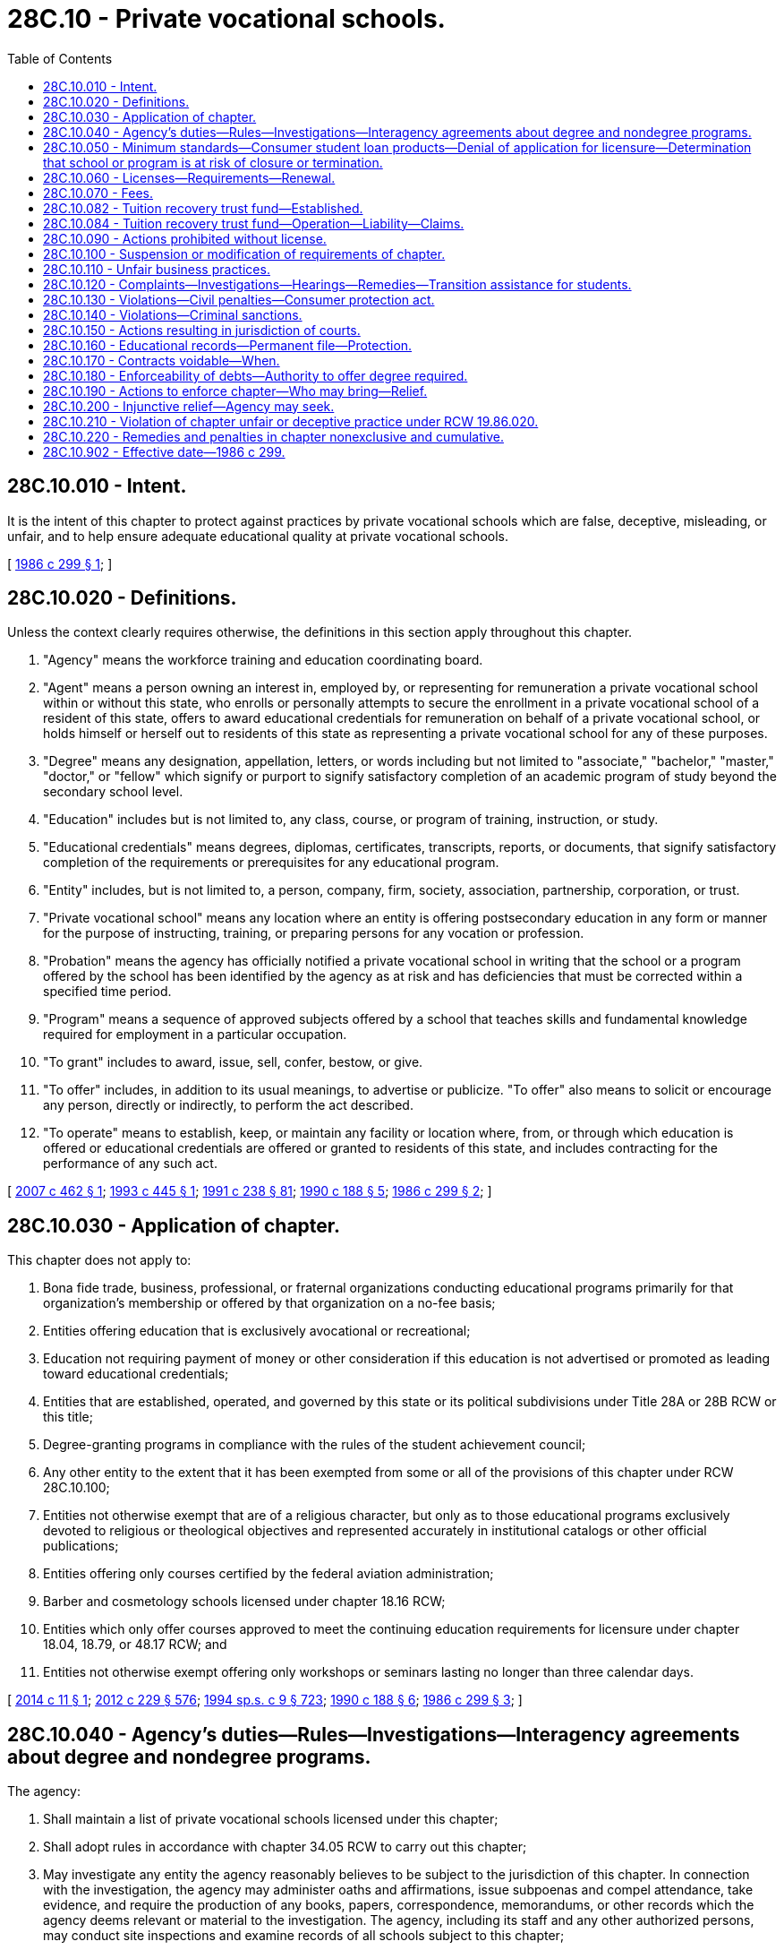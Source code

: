 = 28C.10 - Private vocational schools.
:toc:

== 28C.10.010 - Intent.
It is the intent of this chapter to protect against practices by private vocational schools which are false, deceptive, misleading, or unfair, and to help ensure adequate educational quality at private vocational schools.

[ http://leg.wa.gov/CodeReviser/documents/sessionlaw/1986c299.pdf?cite=1986%20c%20299%20§%201[1986 c 299 § 1]; ]

== 28C.10.020 - Definitions.
Unless the context clearly requires otherwise, the definitions in this section apply throughout this chapter.

. "Agency" means the workforce training and education coordinating board.

. "Agent" means a person owning an interest in, employed by, or representing for remuneration a private vocational school within or without this state, who enrolls or personally attempts to secure the enrollment in a private vocational school of a resident of this state, offers to award educational credentials for remuneration on behalf of a private vocational school, or holds himself or herself out to residents of this state as representing a private vocational school for any of these purposes.

. "Degree" means any designation, appellation, letters, or words including but not limited to "associate," "bachelor," "master," "doctor," or "fellow" which signify or purport to signify satisfactory completion of an academic program of study beyond the secondary school level.

. "Education" includes but is not limited to, any class, course, or program of training, instruction, or study.

. "Educational credentials" means degrees, diplomas, certificates, transcripts, reports, or documents, that signify satisfactory completion of the requirements or prerequisites for any educational program.

. "Entity" includes, but is not limited to, a person, company, firm, society, association, partnership, corporation, or trust.

. "Private vocational school" means any location where an entity is offering postsecondary education in any form or manner for the purpose of instructing, training, or preparing persons for any vocation or profession.

. "Probation" means the agency has officially notified a private vocational school in writing that the school or a program offered by the school has been identified by the agency as at risk and has deficiencies that must be corrected within a specified time period.

. "Program" means a sequence of approved subjects offered by a school that teaches skills and fundamental knowledge required for employment in a particular occupation.

. "To grant" includes to award, issue, sell, confer, bestow, or give.

. "To offer" includes, in addition to its usual meanings, to advertise or publicize. "To offer" also means to solicit or encourage any person, directly or indirectly, to perform the act described.

. "To operate" means to establish, keep, or maintain any facility or location where, from, or through which education is offered or educational credentials are offered or granted to residents of this state, and includes contracting for the performance of any such act.

[ http://lawfilesext.leg.wa.gov/biennium/2007-08/Pdf/Bills/Session%20Laws/Senate/5402.SL.pdf?cite=2007%20c%20462%20§%201[2007 c 462 § 1]; http://lawfilesext.leg.wa.gov/biennium/1993-94/Pdf/Bills/Session%20Laws/Senate/5828.SL.pdf?cite=1993%20c%20445%20§%201[1993 c 445 § 1]; http://lawfilesext.leg.wa.gov/biennium/1991-92/Pdf/Bills/Session%20Laws/Senate/5184-S.SL.pdf?cite=1991%20c%20238%20§%2081[1991 c 238 § 81]; http://leg.wa.gov/CodeReviser/documents/sessionlaw/1990c188.pdf?cite=1990%20c%20188%20§%205[1990 c 188 § 5]; http://leg.wa.gov/CodeReviser/documents/sessionlaw/1986c299.pdf?cite=1986%20c%20299%20§%202[1986 c 299 § 2]; ]

== 28C.10.030 - Application of chapter.
This chapter does not apply to:

. Bona fide trade, business, professional, or fraternal organizations conducting educational programs primarily for that organization's membership or offered by that organization on a no-fee basis;

. Entities offering education that is exclusively avocational or recreational;

. Education not requiring payment of money or other consideration if this education is not advertised or promoted as leading toward educational credentials;

. Entities that are established, operated, and governed by this state or its political subdivisions under Title 28A or 28B RCW or this title;

. Degree-granting programs in compliance with the rules of the student achievement council;

. Any other entity to the extent that it has been exempted from some or all of the provisions of this chapter under RCW 28C.10.100;

. Entities not otherwise exempt that are of a religious character, but only as to those educational programs exclusively devoted to religious or theological objectives and represented accurately in institutional catalogs or other official publications;

. Entities offering only courses certified by the federal aviation administration;

. Barber and cosmetology schools licensed under chapter 18.16 RCW;

. Entities which only offer courses approved to meet the continuing education requirements for licensure under chapter 18.04, 18.79, or 48.17 RCW; and

. Entities not otherwise exempt offering only workshops or seminars lasting no longer than three calendar days.

[ http://lawfilesext.leg.wa.gov/biennium/2013-14/Pdf/Bills/Session%20Laws/House/2228.SL.pdf?cite=2014%20c%2011%20§%201[2014 c 11 § 1]; http://lawfilesext.leg.wa.gov/biennium/2011-12/Pdf/Bills/Session%20Laws/House/2483-S2.SL.pdf?cite=2012%20c%20229%20§%20576[2012 c 229 § 576]; http://lawfilesext.leg.wa.gov/biennium/1993-94/Pdf/Bills/Session%20Laws/House/2676-S.SL.pdf?cite=1994%20sp.s.%20c%209%20§%20723[1994 sp.s. c 9 § 723]; http://leg.wa.gov/CodeReviser/documents/sessionlaw/1990c188.pdf?cite=1990%20c%20188%20§%206[1990 c 188 § 6]; http://leg.wa.gov/CodeReviser/documents/sessionlaw/1986c299.pdf?cite=1986%20c%20299%20§%203[1986 c 299 § 3]; ]

== 28C.10.040 - Agency's duties—Rules—Investigations—Interagency agreements about degree and nondegree programs.
The agency:

. Shall maintain a list of private vocational schools licensed under this chapter;

. Shall adopt rules in accordance with chapter 34.05 RCW to carry out this chapter;

. May investigate any entity the agency reasonably believes to be subject to the jurisdiction of this chapter. In connection with the investigation, the agency may administer oaths and affirmations, issue subpoenas and compel attendance, take evidence, and require the production of any books, papers, correspondence, memorandums, or other records which the agency deems relevant or material to the investigation. The agency, including its staff and any other authorized persons, may conduct site inspections and examine records of all schools subject to this chapter;

. Shall develop an interagency agreement with the student achievement council to regulate degree-granting private vocational schools with respect to degree and nondegree programs.

[ http://lawfilesext.leg.wa.gov/biennium/2011-12/Pdf/Bills/Session%20Laws/House/2483-S2.SL.pdf?cite=2012%20c%20229%20§%20577[2012 c 229 § 577]; http://lawfilesext.leg.wa.gov/biennium/1993-94/Pdf/Bills/Session%20Laws/Senate/6371-S.SL.pdf?cite=1994%20c%2038%20§%205[1994 c 38 § 5]; http://leg.wa.gov/CodeReviser/documents/sessionlaw/1986c299.pdf?cite=1986%20c%20299%20§%204[1986 c 299 § 4]; ]

== 28C.10.050 - Minimum standards—Consumer student loan products—Denial of application for licensure—Determination that school or program is at risk of closure or termination.
. The agency shall adopt by rule minimum standards for entities operating private vocational schools. The minimum standards shall include, but not be limited to, requirements to assess whether a private vocational school is eligible to obtain and maintain a license in this state.

. The requirements adopted by the agency shall, at a minimum, require a private vocational school to:

.. Disclose to the agency information about its ownership and financial position and demonstrate to the agency that the school is financially viable and responsible and that it has sufficient financial resources to fulfill its commitments to students. Financial disclosures provided to the agency shall not be subject to public disclosure under chapter 42.56 RCW;

.. Follow a uniform statewide cancellation and refund policy as specified by the agency;

.. Disclose through use of a school catalog, web site, brochure, or other written material, necessary information to students so that students may make informed enrollment decisions. The agency shall specify what data and information are required. To the extent that these web sites or materials present any data on the completion rates, employment rates, loan or indebtedness metrics, and its graduates' median hourly and annual earnings for any of the private vocational schools or its programs, the posted data must be consistent with the data posted on the agency's career bridge web site or the data posted by the United States department of education, if the agency or the department of education has posted such data. Nothing in this subsection requires the agency to make changes to the career bridge web site or add new elements or features to the career bridge web site;

.. Use an enrollment contract or agreement that includes: (i) The school's cancellation and refund policy, (ii) a brief statement that the school is licensed under this chapter and that inquiries, concerns, or complaints may be made to the agency, and (iii) other necessary information as determined by the agency;

.. Describe accurately and completely in writing to students before their enrollment prerequisites and requirements for (i) completing successfully the programs of study in which they are interested and (ii) qualifying for the fields of employment for which their education is designed;

.. Comply with the requirements of RCW 28C.10.084;

.. Assess the basic skills and relevant aptitudes of each potential student to determine that a potential student has the basic skills and relevant aptitudes necessary to complete and benefit from the program in which the student plans to enroll, including but not limited to administering a United States department of education-approved English as a second language exam before enrolling students for whom English is a second language unless the students provide proof of graduation from a United States high school or proof of completion of a high school equivalency certificate as provided in RCW 28B.50.536 in English or results of another academic assessment determined appropriate by the agency. Guidelines for such assessments shall be developed by the agency, in consultation with the schools;

.. Discuss with each potential student the potential student's obligations in signing any enrollment contract and/or incurring any debt for educational purposes. The discussion shall include the inadvisability of acquiring an excessive educational debt burden that will be difficult to repay given employment opportunities and average starting salaries in the potential student's chosen occupation;

.. Ensure that any enrollment contract between the private vocational school and its students has an attachment in a format provided by the agency. The attachment shall be signed by both the school and the student. The attachment shall stipulate that the school has complied with (h) of this subsection and that the student understands and accepts his or her responsibilities in signing any enrollment contract or debt application. The attachment shall also stipulate that the enrollment contract shall not be binding for at least five days, excluding Sundays and holidays, following signature of the enrollment contract by both parties;

.. Comply with the requirements related to qualifications of administrators and instructors; and

.. Disclose to the agency regarding any pending investigations by an oversight entity, including the nature of that investigation, within thirty days of the school's first knowledge of the investigation. For the purposes of this subsection, "investigation" means any inquiry into possible violations of any applicable laws or accreditation standards. For the purposes of this subsection, "oversight entity" means all of the following:

... Any federal or state entity that provides financial aid to students of the institution or approves the school for participation in a financial aid program;

... Any state or federal attorney general's office or department of justice;

... Any regulator that approves the operation of the private vocational school;

... The federal consumer financial protection bureau or the federal securities and exchange commission; and

.. Any accrediting agency.

. A private vocational school that has at least one hundred fifty students or more in the state during any given year, or that has been operating in the state for less than two consecutive years, or that has not had at least one of its programs recognized by the agency as an eligible training provider for at least two consecutive years, may not engage in any practice regarding the sale of, or inducing of students to obtain, specific consumer student loan products to fund education that financially benefits any person or entity that has an ownership interest in the institution, unless the institution can demonstrate to the agency that the student has exhausted all federal aid options and has been denied noninstitutional private commercial loan products. A financial benefit for purposes of this subsection does not include merely having an interest in students with loans enrolling in the institution or assisting students with financial aid matters. For purposes of this subsection, "agent" means any employee, officer, or contractor working on behalf of the institution.

. The agency may deny a private vocational school's application for licensure if the school fails to meet the requirements in this section.

. The agency may determine that a licensed private vocational school or a particular program of a private vocational school is at risk of closure or termination if:

.. There is a pattern or history of substantiated student complaints filed with the agency pursuant to RCW 28C.10.120; or

.. The private vocational school fails to meet minimum licensing requirements and has a pattern or history of failing to meet the minimum requirements.

. If the agency determines that a private vocational school or a particular program is at risk of closure or termination, the agency shall require the school to take corrective action.

[ http://lawfilesext.leg.wa.gov/biennium/2017-18/Pdf/Bills/Session%20Laws/House/1439-S2.SL.pdf?cite=2018%20c%20203%20§%206[2018 c 203 § 6]; http://lawfilesext.leg.wa.gov/biennium/2013-14/Pdf/Bills/Session%20Laws/House/2228.SL.pdf?cite=2014%20c%2011%20§%202[2014 c 11 § 2]; http://lawfilesext.leg.wa.gov/biennium/2013-14/Pdf/Bills/Session%20Laws/House/1686-S.SL.pdf?cite=2013%20c%2039%20§%2015[2013 c 39 § 15]; http://lawfilesext.leg.wa.gov/biennium/2007-08/Pdf/Bills/Session%20Laws/Senate/5402.SL.pdf?cite=2007%20c%20462%20§%202[2007 c 462 § 2]; http://lawfilesext.leg.wa.gov/biennium/2005-06/Pdf/Bills/Session%20Laws/House/1133-S.SL.pdf?cite=2005%20c%20274%20§%20247[2005 c 274 § 247]; http://lawfilesext.leg.wa.gov/biennium/2001-02/Pdf/Bills/Session%20Laws/House/1313.SL.pdf?cite=2001%20c%2023%20§%201[2001 c 23 § 1]; http://leg.wa.gov/CodeReviser/documents/sessionlaw/1990c188.pdf?cite=1990%20c%20188%20§%207[1990 c 188 § 7]; http://leg.wa.gov/CodeReviser/documents/sessionlaw/1987c459.pdf?cite=1987%20c%20459%20§%203[1987 c 459 § 3]; http://leg.wa.gov/CodeReviser/documents/sessionlaw/1986c299.pdf?cite=1986%20c%20299%20§%205[1986 c 299 § 5]; ]

== 28C.10.060 - Licenses—Requirements—Renewal.
Any entity desiring to operate a private vocational school shall apply for a license to the agency on a form provided by the agency. The agency shall issue a license if the school:

. Files a completed application with information satisfactory to the agency. Misrepresentation by an applicant shall be grounds for the agency, at its discretion, to deny or revoke a license.

. Complies with the requirements for the tuition recovery trust fund under RCW 28C.10.084.

. Pays the required fees.

. Meets the minimum standards adopted by the agency under RCW 28C.10.050.

Licenses shall be valid for one year from the date of issue unless revoked or suspended. If a school fails to file a completed renewal application at least thirty days before the expiration date of its current license the school shall be subject to payment of a late filing fee fixed by the agency.

[ http://lawfilesext.leg.wa.gov/biennium/2013-14/Pdf/Bills/Session%20Laws/House/2228.SL.pdf?cite=2014%20c%2011%20§%203[2014 c 11 § 3]; http://leg.wa.gov/CodeReviser/documents/sessionlaw/1987c459.pdf?cite=1987%20c%20459%20§%204[1987 c 459 § 4]; http://leg.wa.gov/CodeReviser/documents/sessionlaw/1986c299.pdf?cite=1986%20c%20299%20§%206[1986 c 299 § 6]; ]

== 28C.10.070 - Fees.
The agency shall establish fees by rule at a level necessary to approximately recover the staffing costs incurred in administering this chapter. All fees collected under this section shall be deposited in the state general fund.

[ http://leg.wa.gov/CodeReviser/documents/sessionlaw/1986c299.pdf?cite=1986%20c%20299%20§%207[1986 c 299 § 7]; ]

== 28C.10.082 - Tuition recovery trust fund—Established.
The tuition recovery trust fund is hereby established in the custody of the state treasurer. The agency shall deposit in the fund all moneys received under RCW 28C.10.084. Moneys in the fund may be spent only for the purposes under RCW 28C.10.084. Disbursements from the fund shall be on authorization of the agency. Disbursements from the fund shall only be used to reimburse students who are Washington state residents, or agencies or businesses that pay tuition and fees on behalf of Washington students. During the 2013-2015 fiscal biennium, the legislature may transfer from the tuition recovery trust fund to the state general fund such amounts as reflect the excess fund balance in the fund. The fund is subject to the allotment procedure provided under chapter 43.88 RCW, but no appropriation is required for disbursements.

[ http://lawfilesext.leg.wa.gov/biennium/2013-14/Pdf/Bills/Session%20Laws/House/2228.SL.pdf?cite=2014%20c%2011%20§%204[2014 c 11 § 4]; http://lawfilesext.leg.wa.gov/biennium/2013-14/Pdf/Bills/Session%20Laws/Senate/5034-S.SL.pdf?cite=2013%202nd%20sp.s.%20c%204%20§%20965[2013 2nd sp.s. c 4 § 965]; http://lawfilesext.leg.wa.gov/biennium/1991-92/Pdf/Bills/Session%20Laws/House/1058-S.SL.pdf?cite=1991%20sp.s.%20c%2013%20§%2085[1991 sp.s. c 13 § 85]; http://leg.wa.gov/CodeReviser/documents/sessionlaw/1987c459.pdf?cite=1987%20c%20459%20§%202[1987 c 459 § 2]; ]

== 28C.10.084 - Tuition recovery trust fund—Operation—Liability—Claims.
. The agency shall establish, maintain, and administer a tuition recovery trust fund. All funds collected for the tuition recovery trust fund are payable to the state for the benefit and protection of any student or enrollee of a private vocational school licensed under this chapter, in the case of a minor, his or her parents or guardian, or an agency or business that paid tuition and fees on behalf of Washington state students, for purposes including but not limited to the settlement of claims related to school closures under subsection (10) of this section and the settlement of claims under RCW 28C.10.120. The fund shall be liable for settlement of claims and costs of administration but shall not be liable to pay out or recover penalties assessed under RCW 28C.10.130 or 28C.10.140. No liability accrues to the state of Washington from claims made against the fund.

. By June 30, 1998, a minimum operating balance of one million dollars shall be achieved in the fund and maintained thereafter. If disbursements reduce the operating balance below two hundred thousand dollars at any time before June 30, 1998, or below one million dollars thereafter, each participating owner shall be assessed a pro rata share of the deficiency created, based upon the incremental scale created under subsection (6) of this section for each private vocational school. The agency shall adopt schedules of times and amounts for effecting payments of assessment.

. In order for a private vocational school to be and remain licensed under this chapter each owner shall, in addition to other requirements under this chapter, make cash deposits on behalf of the school into a tuition recovery trust fund as a means to assure payment of claims brought under this chapter.

. The amount of liability that can be satisfied by this fund on behalf of each private vocational school licensed under this chapter shall be the amount of unearned prepaid tuition and fees. If the claimant provides evidence to the agency of the lack of availability to continue his or her program of study at another institution, the agency's executive director or the executive director's designee has the authority to reimburse the student, agency, or business up to the full value of tuition and fees paid to date, subject to subsection (10) of this section. The agency may use the fund to pay for prior learning assessments for students who choose to attend another institution.

. The fund's liability with respect to each participating private vocational school commences on the date of the initial deposit into the fund made on its behalf and ceases one year from the date the school is no longer licensed under this chapter.

. The agency shall adopt by rule a matrix for calculating the deposits into the fund on behalf of each vocational school. Proration shall be determined by factoring the school's share of liability in proportion to the aggregated liability of all participants under the fund by grouping such prorations under the incremental scale created by subsection (4) of this section. Expressed as a percentage of the total liability, that figure determines the amount to be contributed when factored into a fund containing one million dollars. The total amount of its prorated share, minus the amount paid for initial capitalization, shall be payable in up to twenty increments over a ten-year period, commencing with the sixth month after the initial capitalization deposit has been made on behalf of the school. Additionally, the agency shall require deposits for initial capitalization, under which the amount each owner deposits is proportionate to the school's share of two hundred thousand dollars, employing the matrix developed under this subsection.

. No vested right or interests in deposited funds is created or implied for the depositor, either at any time during the operation of the fund or at any such future time that the fund may be dissolved. All funds deposited are payable to the state for the purposes described under this section. The agency shall maintain the fund, serve appropriate notices to affected owners when scheduled deposits are due, collect deposits, and make disbursements to settle claims against the fund. When the aggregated deposits total five million dollars and the history of disbursements justifies such modifications, the agency may at its own option reduce the schedule of deposits whether as to time, amount, or both and the agency may also entertain proposals from among the licensees with regard to disbursing surplus funds for such purposes as vocational scholarships.

. Based on annual financial data supplied by the owner, the agency shall determine whether the increment assigned to that private vocational school on the incremental scale established under subsection (6) of this section has changed. If an increase or decrease in gross annual tuition income has occurred, a corresponding change in the school's incremental position and contribution schedule shall be made before the date of the owner's next scheduled deposit into the fund. Such adjustments shall only be calculated and applied annually.

. If the majority ownership interest in a private vocational school is conveyed through sale or other means into different ownership, all contributions made to the date of transfer remain in the fund. The new owner shall continue to make contributions to the fund until the original ten-year cycle is completed. All tuition recovery trust fund contributions shall remain with the private vocational school transferred, and no additional cash deposits may be required beyond the original ten-year contribution cycle.

. [Empty]
.. To settle claims adjudicated under RCW 28C.10.120 and claims resulting when a private vocational school ceases to provide educational services, the agency may make disbursements from the fund. Students enrolled under a training contract executed between a school and a public or private agency or business are not eligible to make a claim against the fund until January 1, 2016.

.. In addition to the processes described for making reimbursements related to claims under RCW 28C.10.120, the following procedures are established to deal with reimbursements related to school closures:

... The agency shall attempt to notify all potential claimants. The unavailability of records and other circumstances surrounding a school closure may make it impossible or unreasonable for the agency to ascertain the names and whereabouts of each potential claimant but the agency shall make reasonable inquiries to secure that information from all likely sources. The agency shall then proceed to settle the claims on the basis of information in its possession. The agency is not responsible or liable for claims or for handling claims that may subsequently appear or be discovered.

... Thirty days after identified potential claimants have been notified, if a claimant refuses or neglects to file a claim verification as requested in such notice, the agency may be relieved of further duty or action on behalf of the claimant under this chapter. The executive director of the agency or the executive director's designee will determine if an exemption to the thirty days shall be granted if the claimant furnishes proof of an extraordinary or exigent circumstance.

... After verification and review, the agency may disburse funds from the tuition recovery trust fund to settle or compromise the claims for an amount up to the value of unearned prepaid tuition and fees. If the claimant provides evidence to the agency of the lack of availability to continue his or her program of study at another institution, the agency's executive director or the executive director's designee has the authority to reimburse the student, agency, or business up to the full value of tuition and fees paid to date, subject to (a) of this subsection. The agency may use the fund to pay for prior learning assessments for students who choose to attend another institution.

... In the instance of claims against a closed school, the agency shall seek to recover such disbursed funds from the assets of the defaulted owner, including but not limited to asserting claims as a creditor in bankruptcy proceedings.

. When funds are disbursed to settle claims against a licensed private vocational school, the agency shall make demand upon the owner for recovery. The agency shall adopt schedules of times and amounts for effecting recoveries. An owner's failure to perform subjects the school's license to suspension or revocation under *RCW 28C.10.050 in addition to any other available remedies.

. For purposes of this section, "owner" includes, but is not limited to, a person, company, firm, society, association, partnership, corporation, or trust having a controlling ownership interest in a private vocational school.

[ http://lawfilesext.leg.wa.gov/biennium/2013-14/Pdf/Bills/Session%20Laws/House/2228.SL.pdf?cite=2014%20c%2011%20§%205[2014 c 11 § 5]; http://lawfilesext.leg.wa.gov/biennium/2001-02/Pdf/Bills/Session%20Laws/House/1313.SL.pdf?cite=2001%20c%2023%20§%202[2001 c 23 § 2]; http://lawfilesext.leg.wa.gov/biennium/1999-00/Pdf/Bills/Session%20Laws/House/2061-S2.SL.pdf?cite=1999%20c%20321%20§%203[1999 c 321 § 3]; http://lawfilesext.leg.wa.gov/biennium/1993-94/Pdf/Bills/Session%20Laws/Senate/5828.SL.pdf?cite=1993%20c%20445%20§%202[1993 c 445 § 2]; http://leg.wa.gov/CodeReviser/documents/sessionlaw/1990c188.pdf?cite=1990%20c%20188%20§%208[1990 c 188 § 8]; http://leg.wa.gov/CodeReviser/documents/sessionlaw/1987c459.pdf?cite=1987%20c%20459%20§%201[1987 c 459 § 1]; ]

== 28C.10.090 - Actions prohibited without license.
A private vocational school, whether located in this state or outside of this state, shall not conduct business of any kind, make any offers, advertise or solicit, or enter into any contracts unless the private vocational school is licensed under this chapter.

[ http://leg.wa.gov/CodeReviser/documents/sessionlaw/1986c299.pdf?cite=1986%20c%20299%20§%209[1986 c 299 § 9]; ]

== 28C.10.100 - Suspension or modification of requirements of chapter.
The executive director of the agency may suspend or modify any of the requirements under this chapter in a particular case if the agency finds that:

. The suspension or modification is consistent with the purposes of this chapter; and

. The education to be offered addresses a substantial, demonstrated need among residents of the state or that literal application of this chapter would cause a manifestly unreasonable hardship.

[ http://leg.wa.gov/CodeReviser/documents/sessionlaw/1986c299.pdf?cite=1986%20c%20299%20§%2010[1986 c 299 § 10]; ]

== 28C.10.110 - Unfair business practices.
. It is a violation of this chapter for an entity operating a private vocational school to engage in an unfair business practice. The agency may deny, revoke, or suspend the license of any entity that is found to have engaged in a substantial number of unfair business practices or that has engaged in significant unfair business practices.

. It is an unfair business practice for an entity operating a private vocational school or an agent employed by a private vocational school to:

.. Fail to comply with the terms of a student enrollment contract or agreement;

.. Use an enrollment contract form, catalog, brochure, or similar written material affecting the terms and conditions of student enrollment other than that previously submitted to the agency and authorized for use;

.. Advertise in the help wanted section of a newspaper or otherwise represent falsely, directly or by implication, that the school is an employment agency, is making an offer of employment or otherwise is attempting to conceal the fact that what is being represented are course offerings of a school;

.. Represent falsely, directly or by implication, that an educational program is approved by a particular industry or that successful completion of the program qualifies a student for admission to a labor union or similar organization or for the receipt of a state license in any business, occupation, or profession;

.. Represent falsely, directly or by implication, that a student who successfully completes a course or program of instruction may transfer credit for the course or program to any institution of higher education;

.. Represent falsely, directly or by implication, in advertising or in any other manner, the school's size, location, facilities, equipment, faculty qualifications, number of faculty, or the extent or nature of any approval received from an accrediting association;

.. Represent that the school is approved, recommended, or endorsed by the state of Washington or by the agency, except the fact that the school is authorized to operate under this chapter may be stated;

.. Provide prospective students with: Any testimonial, endorsement, or other information that a reasonable person would find likely to mislead or deceive prospective students or the public, including those regarding current practices of the school; information regarding rates of completion or postgraduation employment by industry, or its graduates' median hourly or annual earnings, that is not consistent with the presentation of data as established under RCW 28C.10.050(2)(c); current conditions for employment opportunities; postgraduation employment by industry or probable earnings in the occupation for which the education was designed; total cost to obtain a diploma or certificate; the acceptance of a diploma or certificate by employers as a qualification for employment; the acceptance of courses, a diploma, or certificate by higher education institutions; the likelihood of obtaining financial aid or low-interest loans for tuition; and the ability of graduates to repay loans;

.. Designate or refer to sales representatives as "counselors," "advisors," or similar terms which have the tendency to mislead or deceive prospective students or the public regarding the authority or qualifications of the sales representatives;

.. Make or cause to be made any statement or representation in connection with the offering of education if the school or agent knows or reasonably should have known the statement or representation to be false, substantially inaccurate, or misleading;

.. Engage in methods of advertising, sales, collection, credit, or other business practices which are false, deceptive, misleading, or unfair, as determined by the agency by rule;

.. Attempt to recruit students in or within forty feet of a building that contains a welfare or unemployment office. Recruiting includes, but is not limited to canvassing and surveying. Recruiting does not include leaving materials at or near an office for a person to pick up of his or her own accord, or handing a brochure or leaflet to a person provided that no attempt is made to obtain a name, address, telephone number, or other data, or to otherwise actively pursue the enrollment of the individual;

.. Violate RCW 28C.10.050(3) regarding the sale of, or inducing of students to obtain, specific consumer student loan products; or

.. Use any official United States military logos in advertising or promotional materials.

[ http://lawfilesext.leg.wa.gov/biennium/2017-18/Pdf/Bills/Session%20Laws/House/1439-S2.SL.pdf?cite=2018%20c%20203%20§%207[2018 c 203 § 7]; http://lawfilesext.leg.wa.gov/biennium/2013-14/Pdf/Bills/Session%20Laws/House/2228.SL.pdf?cite=2014%20c%2011%20§%206[2014 c 11 § 6]; http://lawfilesext.leg.wa.gov/biennium/2001-02/Pdf/Bills/Session%20Laws/House/1313.SL.pdf?cite=2001%20c%2023%20§%203[2001 c 23 § 3]; http://leg.wa.gov/CodeReviser/documents/sessionlaw/1990c188.pdf?cite=1990%20c%20188%20§%209[1990 c 188 § 9]; http://leg.wa.gov/CodeReviser/documents/sessionlaw/1986c299.pdf?cite=1986%20c%20299%20§%2011[1986 c 299 § 11]; ]

== 28C.10.120 - Complaints—Investigations—Hearings—Remedies—Transition assistance for students.
. Complaints may be filed under this chapter only by a current student or exiter of a program or training affected by an unfair business practice. The complaint shall set forth the alleged violation and shall contain information required by the agency on forms provided for that purpose. A complaint may also be filed with the agency by an authorized staff member of the agency or by the attorney general.

. The agency shall investigate any complaint under this section and shall first attempt to bring about a negotiated settlement. The agency director or the director's designee may conduct an informal hearing with the affected parties in order to determine whether a violation has occurred.

. If the agency finds that the private vocational school or its agent engaged in or is engaging in any unfair business practice, the agency shall issue and cause to be served upon the violator an order requiring the violator to cease and desist from the act or practice and may impose the penalties provided under RCW 28C.10.130. If the agency finds that the complainant has suffered loss as a result of the act or practice, the agency may order the violator to pay full or partial restitution of any amounts lost. The loss may include any money paid for tuition, required or recommended course materials, and any reasonable living expenses incurred by the complainant during the time the complainant was enrolled at the school.

. The complainant is not bound by the agency's determination of restitution. The complainant may reject that determination and may pursue any other legal remedy.

. The violator may, within twenty days of being served any order described under subsection (3) of this section, file an appeal under the administrative procedure act, chapter 34.05 RCW. Timely filing stays the agency's order during the pendency of the appeal. If the agency prevails, the appellant shall pay the costs of the administrative hearing.

. If a private vocational school closes without providing adequate notice to its enrolled students, the agency shall provide transition assistance to the school's students including, but not limited to, information regarding: (a) Transfer options available to students; (b) financial aid discharge eligibility and procedures; (c) the labor market, job search strategies, and placement assistance services; and (d) other support services available to students.

[ http://lawfilesext.leg.wa.gov/biennium/2013-14/Pdf/Bills/Session%20Laws/House/2228.SL.pdf?cite=2014%20c%2011%20§%207[2014 c 11 § 7]; http://lawfilesext.leg.wa.gov/biennium/2007-08/Pdf/Bills/Session%20Laws/Senate/5402.SL.pdf?cite=2007%20c%20462%20§%203[2007 c 462 § 3]; http://lawfilesext.leg.wa.gov/biennium/1993-94/Pdf/Bills/Session%20Laws/Senate/5828.SL.pdf?cite=1993%20c%20445%20§%203[1993 c 445 § 3]; http://leg.wa.gov/CodeReviser/documents/sessionlaw/1990c188.pdf?cite=1990%20c%20188%20§%2010[1990 c 188 § 10]; http://leg.wa.gov/CodeReviser/documents/sessionlaw/1989c175.pdf?cite=1989%20c%20175%20§%2083[1989 c 175 § 83]; http://leg.wa.gov/CodeReviser/documents/sessionlaw/1986c299.pdf?cite=1986%20c%20299%20§%2012[1986 c 299 § 12]; ]

== 28C.10.130 - Violations—Civil penalties—Consumer protection act.
. Any private vocational school or agent violating RCW 28C.10.060, 28C.10.090, or 28C.10.110 or the applicable agency rules is subject to a civil penalty of not more than one hundred dollars for each separate violation. Each day on which a violation occurs constitutes a separate violation. Multiple violations on a single day may be considered separate violations. The fine may be imposed by the agency under RCW 28C.10.120, or in any court of competent jurisdiction.

. In addition to the penalties authorized pursuant to subsection (1) of this section, any violation of any provision of this chapter is also a violation of RCW 19.86.020 of the consumer protection act, pursuant to RCW 28C.10.210. The penalties authorized under subsection (1) of this section do not preclude remedies available under the provisions of the consumer protection act.

[ http://lawfilesext.leg.wa.gov/biennium/2017-18/Pdf/Bills/Session%20Laws/House/1439-S2.SL.pdf?cite=2018%20c%20203%20§%208[2018 c 203 § 8]; http://leg.wa.gov/CodeReviser/documents/sessionlaw/1986c299.pdf?cite=1986%20c%20299%20§%2013[1986 c 299 § 13]; ]

== 28C.10.140 - Violations—Criminal sanctions.
Any entity or any owner, officer, agent, or employee of such entity who wilfully violates RCW 28C.10.060 or 28C.10.090 is guilty of a gross misdemeanor and, upon conviction, shall be punished by a fine of not to exceed one thousand dollars or by imprisonment in the county jail for up to three hundred sixty-four days, or by both such fine and imprisonment.

Each day on which a violation occurs constitutes a separate violation. The criminal sanctions may be imposed by a court of competent jurisdiction in an action brought by the attorney general of this state.

[ http://lawfilesext.leg.wa.gov/biennium/2011-12/Pdf/Bills/Session%20Laws/Senate/5168-S.SL.pdf?cite=2011%20c%2096%20§%2023[2011 c 96 § 23]; http://leg.wa.gov/CodeReviser/documents/sessionlaw/1986c299.pdf?cite=1986%20c%20299%20§%2014[1986 c 299 § 14]; ]

== 28C.10.150 - Actions resulting in jurisdiction of courts.
A private vocational school, whether located in this state or outside of this state, that conducts business of any kind, makes any offers, advertises, solicits, or enters into any contracts in this state or with a resident of this state is subject to the jurisdiction of the courts of this state for any cause of action arising from the acts.

[ http://leg.wa.gov/CodeReviser/documents/sessionlaw/1986c299.pdf?cite=1986%20c%20299%20§%2015[1986 c 299 § 15]; ]

== 28C.10.160 - Educational records—Permanent file—Protection.
If any private vocational school discontinues its operation, the chief administrative officer of the school shall file with the agency the original or legible true copies of all educational records required by the agency. If the agency determines that any educational records are in danger of being made unavailable to the agency, the agency may seek a court order to protect and if necessary take possession of the records. The agency shall cause to be maintained a permanent file of educational records coming into its possession.

[ http://leg.wa.gov/CodeReviser/documents/sessionlaw/1986c299.pdf?cite=1986%20c%20299%20§%2016[1986 c 299 § 16]; ]

== 28C.10.170 - Contracts voidable—When.
If a student or prospective student is a resident of this state at the time any contract relating to payment for education or any note, instrument, or other evidence of indebtedness relating thereto is entered into, RCW 28C.10.180 shall govern the rights of the parties to the contract or evidence of indebtedness. If a contract or evidence of indebtedness contains any of the following agreements, the contract is voidable at the option of the student or prospective student:

. That the law of another state shall apply;

. That the maker or any person liable on the contract or evidence of indebtedness consents to the jurisdiction of another state;

. That another person is authorized to confess judgment on the contract or evidence of indebtedness; or

. That fixes venue.

[ http://leg.wa.gov/CodeReviser/documents/sessionlaw/1986c299.pdf?cite=1986%20c%20299%20§%2017[1986 c 299 § 17]; ]

== 28C.10.180 - Enforceability of debts—Authority to offer degree required.
A note, instrument, or other evidence of indebtedness or contract relating to payment for education is not enforceable in the courts of this state by a private vocational school or holder of the instrument unless the private vocational school was licensed under this chapter at the time the note, instrument, or other evidence of indebtedness or contract was entered into.

[ http://leg.wa.gov/CodeReviser/documents/sessionlaw/1986c299.pdf?cite=1986%20c%20299%20§%2018[1986 c 299 § 18]; ]

== 28C.10.190 - Actions to enforce chapter—Who may bring—Relief.
The attorney general or the prosecuting attorney of any county in which a private vocational school or agent of the school is found may bring an action in any court of competent jurisdiction for the enforcement of this chapter. The court may issue an injunction or grant any other appropriate form of relief.

[ http://leg.wa.gov/CodeReviser/documents/sessionlaw/1986c299.pdf?cite=1986%20c%20299%20§%2019[1986 c 299 § 19]; ]

== 28C.10.200 - Injunctive relief—Agency may seek.
The agency may seek injunctive relief, after giving notice to the affected party, in a court of competent jurisdiction for a violation of this chapter or the rules adopted under this chapter. The agency need not allege or prove that the agency has no adequate remedy at law. The right of injunction provided in this section is in addition to any other legal remedy which the agency has and is in addition to any right of criminal prosecution provided by law. The existence of agency action with respect to alleged violations of this chapter and rules adopted under this chapter does not operate as a bar to an action for injunctive relief under this section.

[ http://leg.wa.gov/CodeReviser/documents/sessionlaw/1986c299.pdf?cite=1986%20c%20299%20§%2020[1986 c 299 § 20]; ]

== 28C.10.210 - Violation of chapter unfair or deceptive practice under RCW  19.86.020.
A violation of this chapter or the rules adopted under this chapter affects the public interest and is an unfair or deceptive act or practice in violation of RCW 19.86.020 of the consumer protection act. The remedies and sanctions provided by this section shall not preclude application of other remedies and sanctions.

[ http://leg.wa.gov/CodeReviser/documents/sessionlaw/1986c299.pdf?cite=1986%20c%20299%20§%2021[1986 c 299 § 21]; ]

== 28C.10.220 - Remedies and penalties in chapter nonexclusive and cumulative.
The remedies and penalties provided for in this chapter are nonexclusive and cumulative and do not affect any other actions or proceedings.

[ http://leg.wa.gov/CodeReviser/documents/sessionlaw/1986c299.pdf?cite=1986%20c%20299%20§%2022[1986 c 299 § 22]; ]

== 28C.10.902 - Effective date—1986 c 299.
This act shall take effect July 1, 1986.

[ http://leg.wa.gov/CodeReviser/documents/sessionlaw/1986c299.pdf?cite=1986%20c%20299%20§%2031[1986 c 299 § 31]; ]


